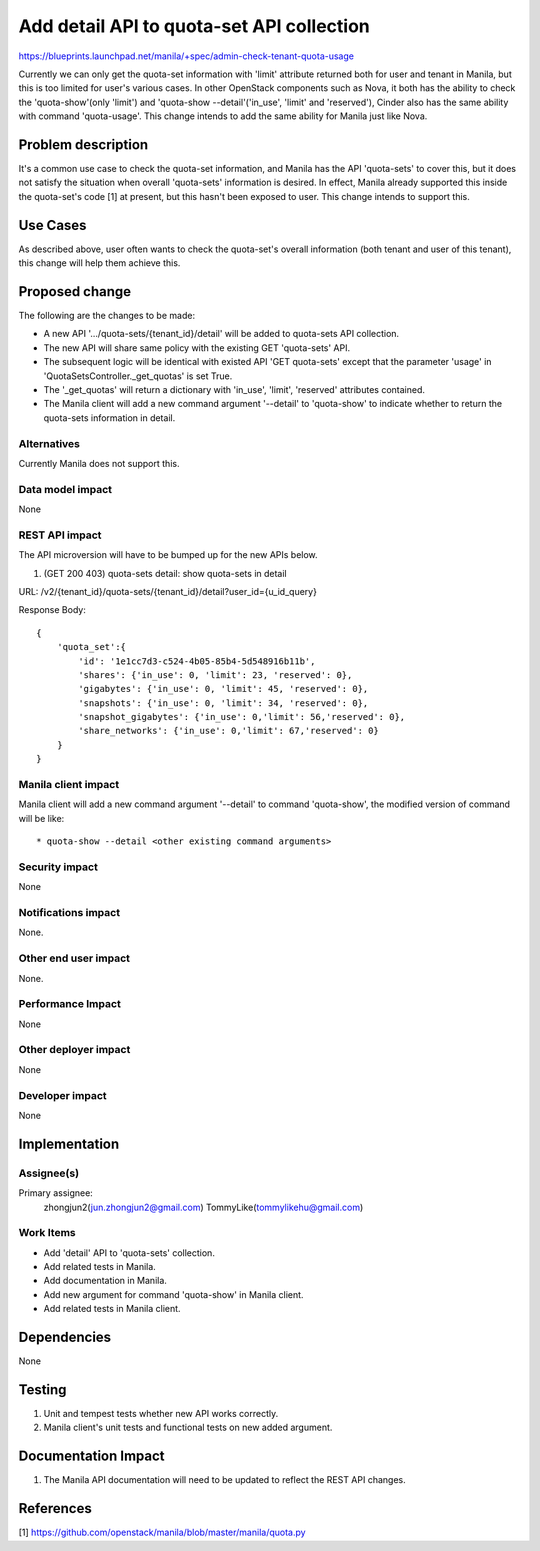 ..
 This work is licensed under a Creative Commons Attribution 3.0 Unported
 License.

 http://creativecommons.org/licenses/by/3.0/legalcode

==========================================
Add detail API to quota-set API collection
==========================================

https://blueprints.launchpad.net/manila/+spec/admin-check-tenant-quota-usage

Currently we can only get the quota-set information with 'limit' attribute
returned both for user and tenant in Manila, but this is too limited for
user's various cases. In other OpenStack components such as Nova, it both
has the ability to check the 'quota-show'(only 'limit') and 'quota-show
--detail'('in_use', 'limit' and 'reserved'), Cinder also has the same ability
with command 'quota-usage'. This change intends to add the same ability for
Manila just like Nova.

Problem description
===================

It's a common use case to check the quota-set information, and Manila has
the API 'quota-sets' to cover this, but it does not satisfy the situation
when overall 'quota-sets' information is desired. In effect, Manila already
supported this inside the quota-set's code [1] at present, but this hasn't
been exposed to user. This change intends to support this.

Use Cases
=========

As described above, user often wants to check the quota-set's overall
information (both tenant and user of this tenant), this change will help
them achieve this.

Proposed change
===============

The following are the changes to be made:

* A new API '.../quota-sets/{tenant_id}/detail' will be added to quota-sets
  API collection.
* The new API will share same policy with the existing GET 'quota-sets' API.
* The subsequent logic will be identical with existed API 'GET quota-sets'
  except that the parameter 'usage' in 'QuotaSetsController._get_quotas' is
  set True.
* The '_get_quotas' will return a dictionary with 'in_use', 'limit',
  'reserved' attributes contained.
* The Manila client will add a new command argument '--detail' to 'quota-show'
  to indicate whether to return the quota-sets information in detail.

Alternatives
------------

Currently Manila does not support this.

Data model impact
-----------------

None

REST API impact
---------------

The API microversion will have to be bumped up for the new APIs below.

1. (GET 200 403) quota-sets detail: show quota-sets in detail

URL: /v2/{tenant_id}/quota-sets/{tenant_id}/detail?user_id={u_id_query}

Response Body::

    {
        'quota_set':{
            'id': '1e1cc7d3-c524-4b05-85b4-5d548916b11b',
            'shares': {'in_use': 0, 'limit': 23, 'reserved': 0},
            'gigabytes': {'in_use': 0, 'limit': 45, 'reserved': 0},
            'snapshots': {'in_use': 0, 'limit': 34, 'reserved': 0},
            'snapshot_gigabytes': {'in_use': 0,'limit': 56,'reserved': 0},
            'share_networks': {'in_use': 0,'limit': 67,'reserved': 0}
        }
    }

Manila client impact
--------------------

Manila client will add a new command argument '--detail' to command
'quota-show', the modified version of command will be like::

* quota-show --detail <other existing command arguments>

Security impact
---------------

None

Notifications impact
--------------------

None.

Other end user impact
---------------------

None.

Performance Impact
------------------

None

Other deployer impact
---------------------

None

Developer impact
----------------

None

Implementation
==============

Assignee(s)
-----------

Primary assignee:
  zhongjun2(jun.zhongjun2@gmail.com)
  TommyLike(tommylikehu@gmail.com)


Work Items
----------

* Add 'detail' API to 'quota-sets' collection.
* Add related tests in Manila.
* Add documentation in Manila.
* Add new argument for command 'quota-show' in Manila client.
* Add related tests in Manila client.

Dependencies
============

None


Testing
=======

1. Unit and tempest tests whether new API works correctly.
2. Manila client's unit tests and functional tests on new added argument.

Documentation Impact
====================

1. The Manila API documentation will need to be updated to reflect the REST
   API changes.

References
==========

[1]  https://github.com/openstack/manila/blob/master/manila/quota.py
